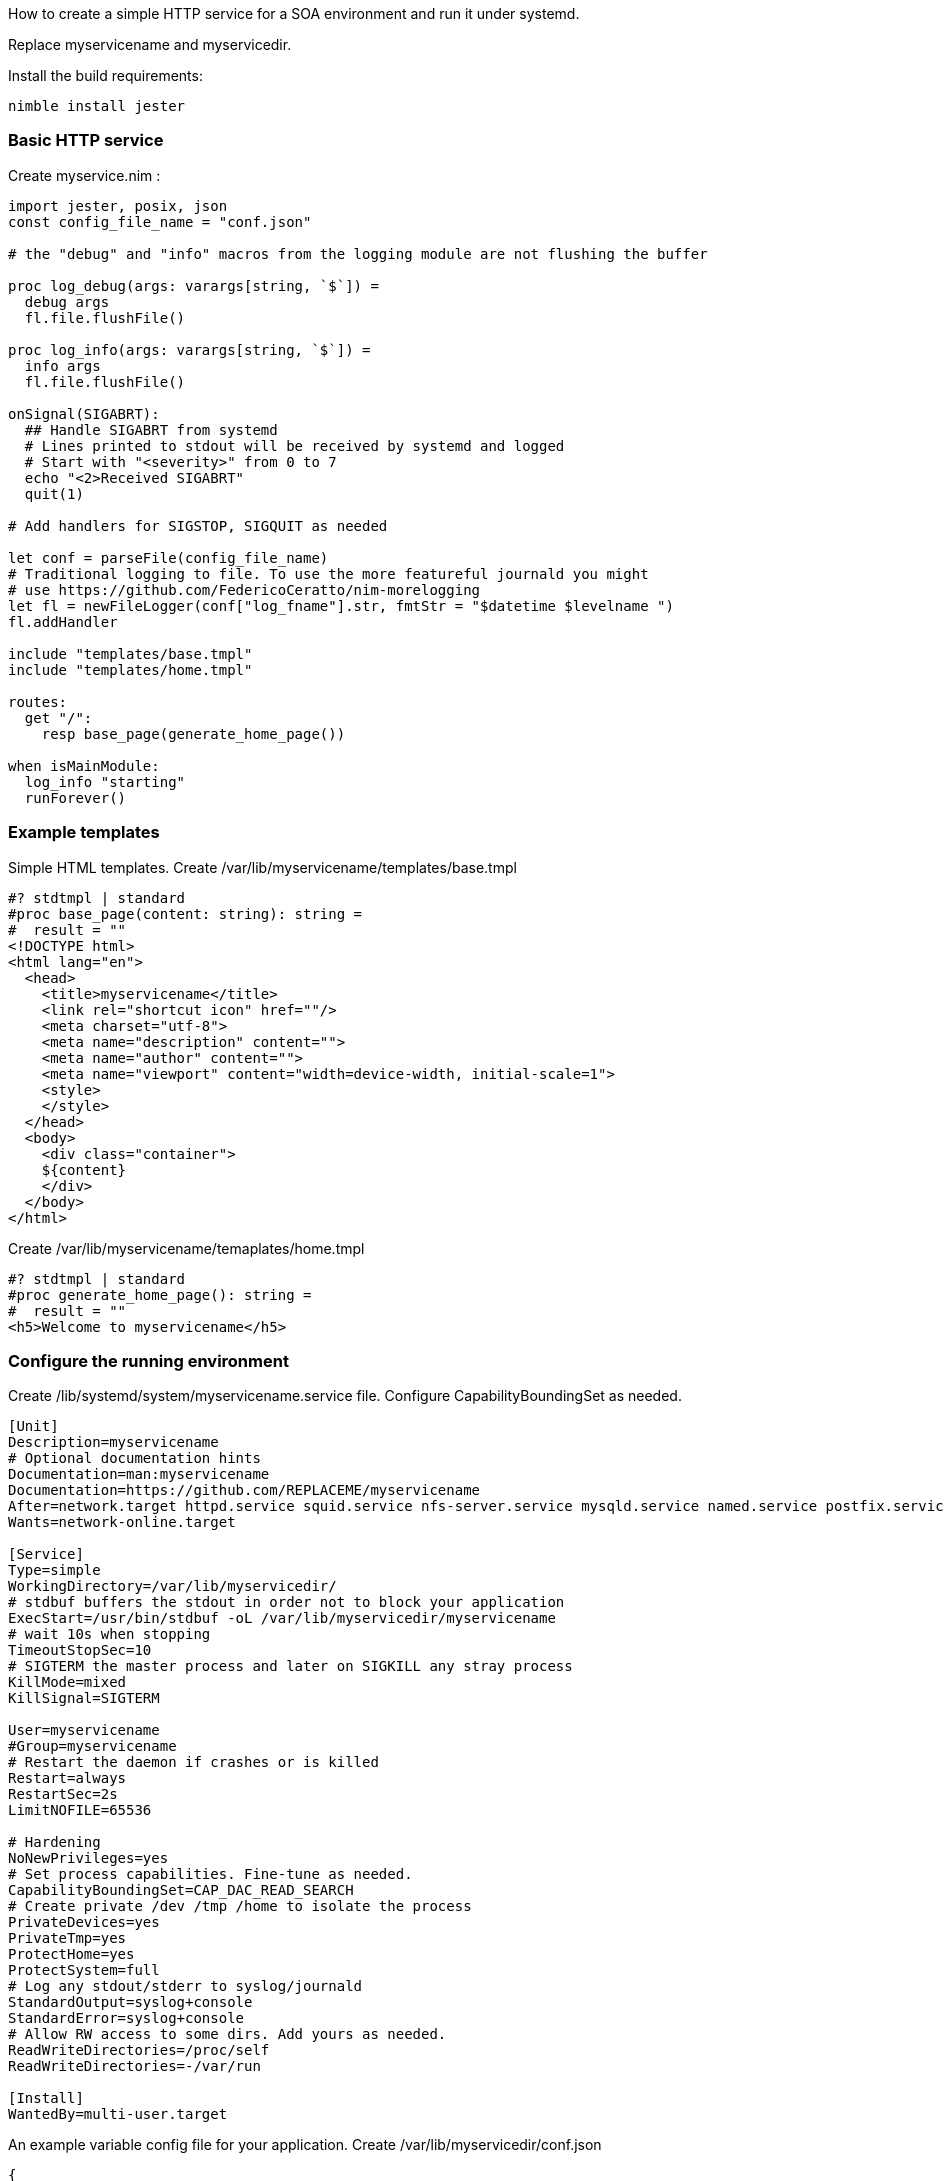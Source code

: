 How to create a simple HTTP service for a SOA environment and run it under systemd.

Replace myservicename and myservicedir. 

Install the build requirements:
[source,bash]
----
nimble install jester
----

=== Basic HTTP service

Create myservice.nim : 
[source,nim]
----
import jester, posix, json
const config_file_name = "conf.json"

# the "debug" and "info" macros from the logging module are not flushing the buffer

proc log_debug(args: varargs[string, `$`]) =
  debug args
  fl.file.flushFile()

proc log_info(args: varargs[string, `$`]) =
  info args
  fl.file.flushFile()

onSignal(SIGABRT):
  ## Handle SIGABRT from systemd
  # Lines printed to stdout will be received by systemd and logged
  # Start with "<severity>" from 0 to 7
  echo "<2>Received SIGABRT"
  quit(1)

# Add handlers for SIGSTOP, SIGQUIT as needed

let conf = parseFile(config_file_name)
# Traditional logging to file. To use the more featureful journald you might
# use https://github.com/FedericoCeratto/nim-morelogging
let fl = newFileLogger(conf["log_fname"].str, fmtStr = "$datetime $levelname ")
fl.addHandler

include "templates/base.tmpl"
include "templates/home.tmpl"

routes:
  get "/":
    resp base_page(generate_home_page())

when isMainModule:
  log_info "starting"
  runForever()

----

=== Example templates

Simple HTML templates. Create /var/lib/myservicename/templates/base.tmpl
[source,nim]
----
#? stdtmpl | standard
#proc base_page(content: string): string =
#  result = ""
<!DOCTYPE html>
<html lang="en">
  <head>
    <title>myservicename</title>
    <link rel="shortcut icon" href=""/>
    <meta charset="utf-8">
    <meta name="description" content="">
    <meta name="author" content="">
    <meta name="viewport" content="width=device-width, initial-scale=1">
    <style>
    </style>
  </head>
  <body>
    <div class="container">
    ${content}
    </div>
  </body>
</html>
----

Create /var/lib/myservicename/temaplates/home.tmpl
[source,nim]
----
#? stdtmpl | standard
#proc generate_home_page(): string =
#  result = ""
<h5>Welcome to myservicename</h5>
----


=== Configure the running environment

Create /lib/systemd/system/myservicename.service file. Configure CapabilityBoundingSet as needed.

[source,ini]
----
[Unit]
Description=myservicename
# Optional documentation hints
Documentation=man:myservicename
Documentation=https://github.com/REPLACEME/myservicename
After=network.target httpd.service squid.service nfs-server.service mysqld.service named.service postfix.service
Wants=network-online.target

[Service]
Type=simple
WorkingDirectory=/var/lib/myservicedir/
# stdbuf buffers the stdout in order not to block your application
ExecStart=/usr/bin/stdbuf -oL /var/lib/myservicedir/myservicename
# wait 10s when stopping
TimeoutStopSec=10
# SIGTERM the master process and later on SIGKILL any stray process
KillMode=mixed
KillSignal=SIGTERM

User=myservicename
#Group=myservicename
# Restart the daemon if crashes or is killed
Restart=always
RestartSec=2s
LimitNOFILE=65536

# Hardening
NoNewPrivileges=yes
# Set process capabilities. Fine-tune as needed.
CapabilityBoundingSet=CAP_DAC_READ_SEARCH
# Create private /dev /tmp /home to isolate the process
PrivateDevices=yes
PrivateTmp=yes
ProtectHome=yes
ProtectSystem=full
# Log any stdout/stderr to syslog/journald
StandardOutput=syslog+console
StandardError=syslog+console
# Allow RW access to some dirs. Add yours as needed.
ReadWriteDirectories=/proc/self
ReadWriteDirectories=-/var/run

[Install]
WantedBy=multi-user.target
----

An example variable config file for your application.
Create /var/lib/myservicedir/conf.json
[source,json]
----
{
  "log_fname": "/var/log/myservicename.log",
}
----

[source,bash]
----
sudo adduser myservicename --system --home /var/lib/myservicedir
sudo touch /var/log/myservicename.log
sudo chown myservicename:myservicename /var/log/myservicename.log
sudo systemctl enable myservicename
sudo systemctl start myservicename
----


=== Systemd watchdog

The watchdog automatically restarts the application if a "ping" is not received within 10 seconds. Useful to detect a frozen process. 
To enable a watchdog, add "WatchdogSec=10s" to the service file.

Install https://github.com/FedericoCeratto/nim-sdnotify[sdnotify client]

[source,nim]
----
import sdnotify
let sd = newSDNotify()
sd.notify_ready()
# Every 5 seconds in a dedicated thread:
sd.ping_watchdog()
----

=== Application metrics

To generate application metrics for StatsD use https://github.com/FedericoCeratto/nim-statsd-client[StatsD client]

=== Running Jester behind Nginx

Nginx is commonly used as a reverse proxy for webservices.

Edit /etc/nginx/sites-enabled/default and add:
[source,php]
----
server {
  listen 443;
  server_name www.REPLACEME.org;
  # Comment out the next 3 lines to disable SSL
  ssl on;
  ssl_certificate /etc/REPLACEME/fullchain.pem;
  ssl_certificate_key /etc/REPLACEME/privkey.pem;

  access_log  /var/log/REPLACEME.log;
  location / {
        proxy_set_header X-Forwarded-For $proxy_add_x_forwarded_for;
        proxy_set_header Host $host;
        # Jester listens on port 5000 by default
        proxy_pass http://127.0.0.1:5000;
  }
}
----
Reload Nginx and monitor the logfile:
[source,bash]
----
sudo service nginx reload
----